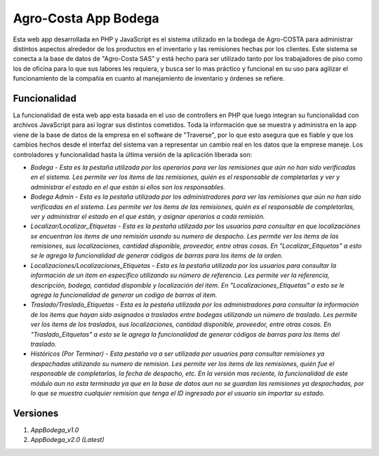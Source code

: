 ###################
Agro-Costa App Bodega
###################

Esta web app desarrollada en PHP y JavaScript es el sistema utilizado en la bodega de Agro-COSTA para administrar distintos aspectos alrededor de los productos en el inventario y las remisiones hechas por los clientes.
Este sistema se conecta a la base de datos de "Agro-Costa SAS" y está hecho para ser utilizado tanto por los trabajadores de piso como los de oficina para lo que sus labores les requiera, y busca ser lo mas práctico y funcional en su uso para agilizar el funcionamiento de 
la compañía en cuanto al manejamiento de inventario y órdenes se refiere.

*******************
Funcionalidad
*******************

La funcionalidad de esta web app esta basada en el uso de controllers en PHP que luego integran su funcionalidad con archivos JavaScript para asi lograr sus distintos cometidos. Toda la información que se muestra y administra en la app
viene de la base de datos de la empresa en el software de "Traverse", por lo que esto asegura que es fiable y que los cambios hechos desde el interfaz del sistema van a representar un cambio real en los datos que la emprese maneje. 
Los controladores y funcionalidad hasta la última versión de la aplicación liberada son:

-  `Bodega - Esta es la pestaña utilizada por los operarios para ver las remisiones que aún no han sido verificadas en el sistema. Les permite ver los items de las remisiones, quién es el responsable de completarlas y ver y administrar el estado en el que están si ellos son los responsables.`
-  `Bodega Admin - Esta es la pestaña utilizada por los administradores para ver las remisiones que aún no han sido verificadas en el sistema. Les permite ver los items de las remisiones, quién es el responsable de completarlas, ver y administrar el estado en el que están, y asignar operarios a cada remisión.`
- `Localizar/Localizar_Etiquetas - Esta es la pestaña utilizada por los usuarios para consultar en que localizaciónes se encuentran los items de una remisión usando su numero de despacho. Les permite ver los items de las remisiones, sus localizaciones, cantidad disponible, proveedor, entre otras cosas. En "Localizar_Eitquetas" a esto se le agrega la funcionalidad de generar códigos de barras para los items de la orden.`
- `Localizaciones/Localizaciones_Etiquetas - Esta es la pestaña utilizada por los usuarios para consultar la información de un item en específico utilizando su número de referencia. Les permite ver la referencia, descripción, bodega, cantidad disponible y localización del item. En "Localizaciones_Etiquetas" a esto se le agrega la funcionalidad de generar un codigo de barras al item.`
- `Traslado/Traslado_Etiquetas - Esta es la pestaña utilizada por los administradores para consultar la información de los items que hayan sido asignados a traslados entre bodegas utilizando un número de traslado.  Les permite ver los items de los traslados, sus localizaciones, cantidad disponible, proveedor, entre otras cosas. En "Traslado_Eitquetas" a esto se le agrega la funcionalidad de generar códigos de barras para los items del traslado.`
- `Históricos (Por Terminar) - Esta pestaña va a ser utilizada por usuarios para consultar remisiones ya despachadas utilizando su numero de remision. Les permite ver los items de las remisiones, quién fue el responsable de completarlas, la fecha de despacho, etc. En la versión mas reciente, la funcionalidad de este módulo aun no esta terminada ya que en la base de datos aun no se guardan las remisiones ya despachadas, por lo que se muestra cualquier remision que tenga el ID ingresado por el usuario sin importar su estado.`

*******************
Versiones
*******************

1. `AppBodega_v1.0`
2. `AppBodega_v2.0 (Latest)`
